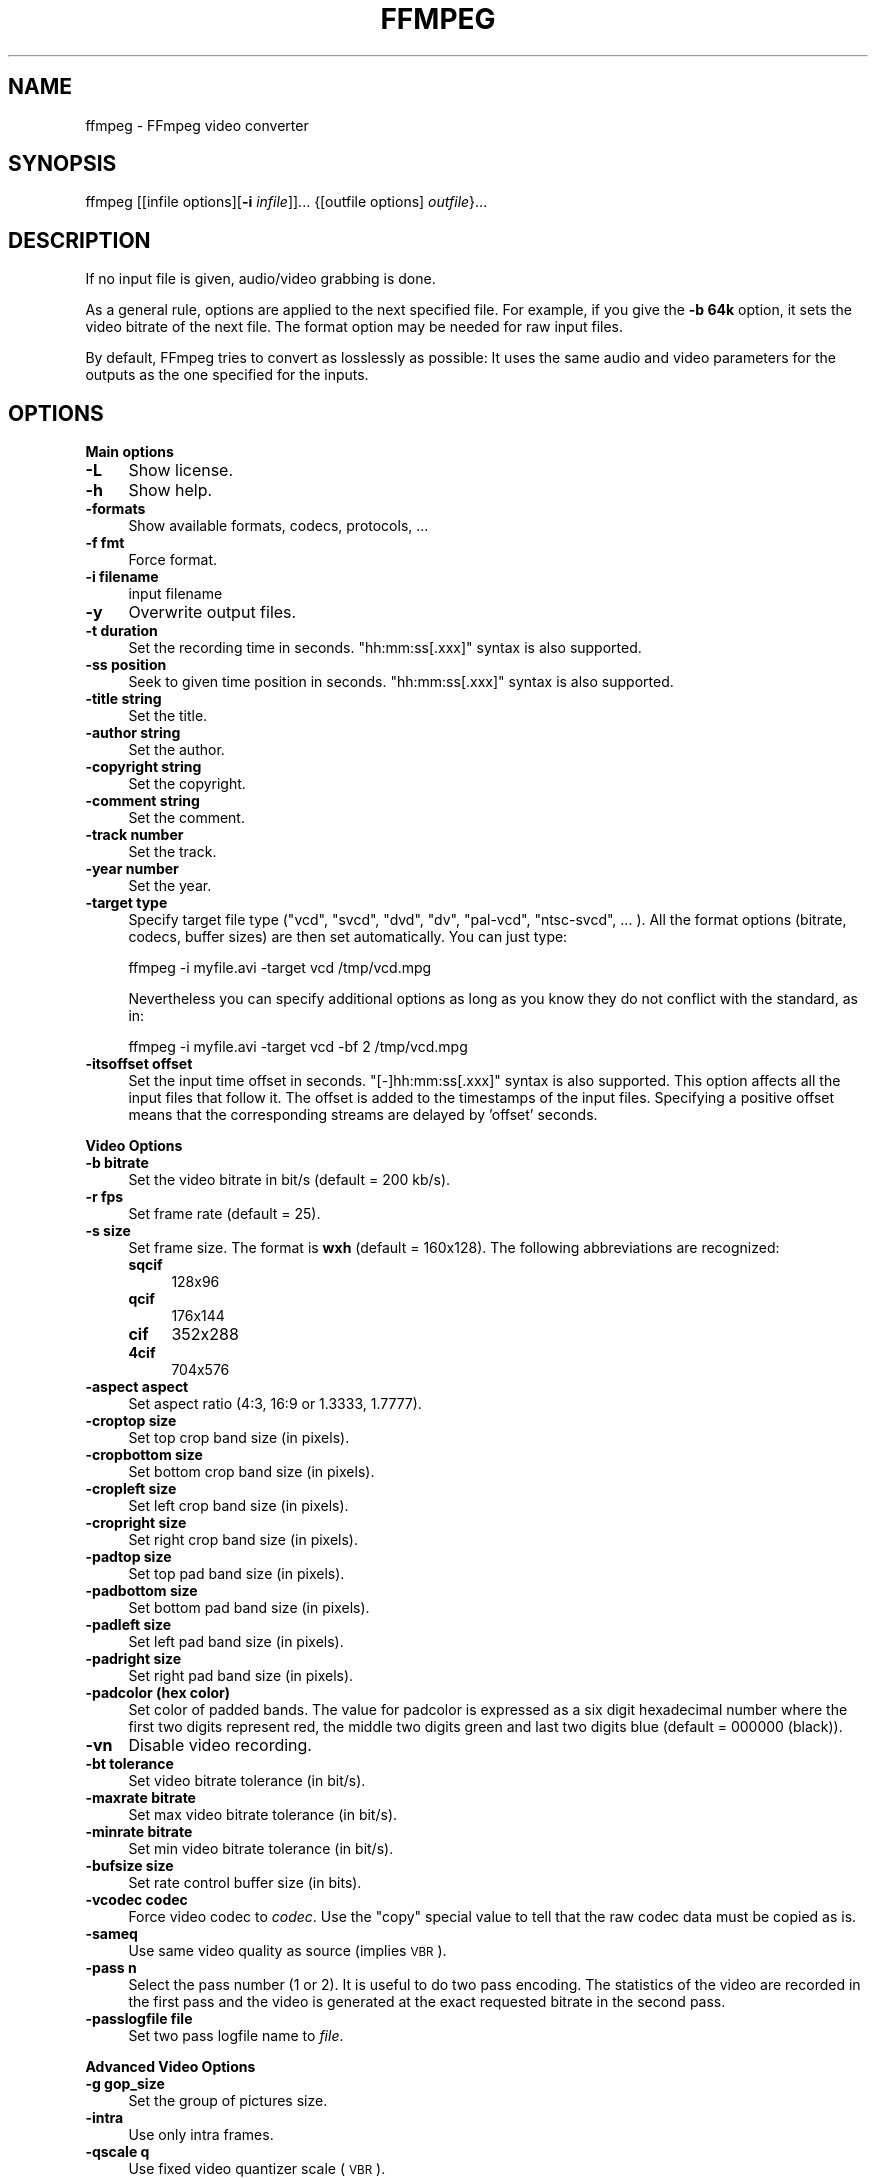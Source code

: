 .\" Automatically generated by Pod::Man v1.37, Pod::Parser v1.32
.\"
.\" Standard preamble:
.\" ========================================================================
.de Sh \" Subsection heading
.br
.if t .Sp
.ne 5
.PP
\fB\\$1\fR
.PP
..
.de Sp \" Vertical space (when we can't use .PP)
.if t .sp .5v
.if n .sp
..
.de Vb \" Begin verbatim text
.ft CW
.nf
.ne \\$1
..
.de Ve \" End verbatim text
.ft R
.fi
..
.\" Set up some character translations and predefined strings.  \*(-- will
.\" give an unbreakable dash, \*(PI will give pi, \*(L" will give a left
.\" double quote, and \*(R" will give a right double quote.  \*(C+ will
.\" give a nicer C++.  Capital omega is used to do unbreakable dashes and
.\" therefore won't be available.  \*(C` and \*(C' expand to `' in nroff,
.\" nothing in troff, for use with C<>.
.tr \(*W-
.ds C+ C\v'-.1v'\h'-1p'\s-2+\h'-1p'+\s0\v'.1v'\h'-1p'
.ie n \{\
.    ds -- \(*W-
.    ds PI pi
.    if (\n(.H=4u)&(1m=24u) .ds -- \(*W\h'-12u'\(*W\h'-12u'-\" diablo 10 pitch
.    if (\n(.H=4u)&(1m=20u) .ds -- \(*W\h'-12u'\(*W\h'-8u'-\"  diablo 12 pitch
.    ds L" ""
.    ds R" ""
.    ds C` ""
.    ds C' ""
'br\}
.el\{\
.    ds -- \|\(em\|
.    ds PI \(*p
.    ds L" ``
.    ds R" ''
'br\}
.\"
.\" If the F register is turned on, we'll generate index entries on stderr for
.\" titles (.TH), headers (.SH), subsections (.Sh), items (.Ip), and index
.\" entries marked with X<> in POD.  Of course, you'll have to process the
.\" output yourself in some meaningful fashion.
.if \nF \{\
.    de IX
.    tm Index:\\$1\t\\n%\t"\\$2"
..
.    nr % 0
.    rr F
.\}
.\"
.\" For nroff, turn off justification.  Always turn off hyphenation; it makes
.\" way too many mistakes in technical documents.
.hy 0
.if n .na
.\"
.\" Accent mark definitions (@(#)ms.acc 1.5 88/02/08 SMI; from UCB 4.2).
.\" Fear.  Run.  Save yourself.  No user-serviceable parts.
.    \" fudge factors for nroff and troff
.if n \{\
.    ds #H 0
.    ds #V .8m
.    ds #F .3m
.    ds #[ \f1
.    ds #] \fP
.\}
.if t \{\
.    ds #H ((1u-(\\\\n(.fu%2u))*.13m)
.    ds #V .6m
.    ds #F 0
.    ds #[ \&
.    ds #] \&
.\}
.    \" simple accents for nroff and troff
.if n \{\
.    ds ' \&
.    ds ` \&
.    ds ^ \&
.    ds , \&
.    ds ~ ~
.    ds /
.\}
.if t \{\
.    ds ' \\k:\h'-(\\n(.wu*8/10-\*(#H)'\'\h"|\\n:u"
.    ds ` \\k:\h'-(\\n(.wu*8/10-\*(#H)'\`\h'|\\n:u'
.    ds ^ \\k:\h'-(\\n(.wu*10/11-\*(#H)'^\h'|\\n:u'
.    ds , \\k:\h'-(\\n(.wu*8/10)',\h'|\\n:u'
.    ds ~ \\k:\h'-(\\n(.wu-\*(#H-.1m)'~\h'|\\n:u'
.    ds / \\k:\h'-(\\n(.wu*8/10-\*(#H)'\z\(sl\h'|\\n:u'
.\}
.    \" troff and (daisy-wheel) nroff accents
.ds : \\k:\h'-(\\n(.wu*8/10-\*(#H+.1m+\*(#F)'\v'-\*(#V'\z.\h'.2m+\*(#F'.\h'|\\n:u'\v'\*(#V'
.ds 8 \h'\*(#H'\(*b\h'-\*(#H'
.ds o \\k:\h'-(\\n(.wu+\w'\(de'u-\*(#H)/2u'\v'-.3n'\*(#[\z\(de\v'.3n'\h'|\\n:u'\*(#]
.ds d- \h'\*(#H'\(pd\h'-\w'~'u'\v'-.25m'\f2\(hy\fP\v'.25m'\h'-\*(#H'
.ds D- D\\k:\h'-\w'D'u'\v'-.11m'\z\(hy\v'.11m'\h'|\\n:u'
.ds th \*(#[\v'.3m'\s+1I\s-1\v'-.3m'\h'-(\w'I'u*2/3)'\s-1o\s+1\*(#]
.ds Th \*(#[\s+2I\s-2\h'-\w'I'u*3/5'\v'-.3m'o\v'.3m'\*(#]
.ds ae a\h'-(\w'a'u*4/10)'e
.ds Ae A\h'-(\w'A'u*4/10)'E
.    \" corrections for vroff
.if v .ds ~ \\k:\h'-(\\n(.wu*9/10-\*(#H)'\s-2\u~\d\s+2\h'|\\n:u'
.if v .ds ^ \\k:\h'-(\\n(.wu*10/11-\*(#H)'\v'-.4m'^\v'.4m'\h'|\\n:u'
.    \" for low resolution devices (crt and lpr)
.if \n(.H>23 .if \n(.V>19 \
\{\
.    ds : e
.    ds 8 ss
.    ds o a
.    ds d- d\h'-1'\(ga
.    ds D- D\h'-1'\(hy
.    ds th \o'bp'
.    ds Th \o'LP'
.    ds ae ae
.    ds Ae AE
.\}
.rm #[ #] #H #V #F C
.\" ========================================================================
.\"
.IX Title "FFMPEG 1"
.TH FFMPEG 1 "2007-04-29" " " " "
.SH "NAME"
ffmpeg \- FFmpeg video converter
.SH "SYNOPSIS"
.IX Header "SYNOPSIS"
ffmpeg [[infile options][\fB\-i\fR \fIinfile\fR]]... {[outfile options] \fIoutfile\fR}...
.SH "DESCRIPTION"
.IX Header "DESCRIPTION"
If no input file is given, audio/video grabbing is done.
.PP
As a general rule, options are applied to the next specified
file. For example, if you give the \fB\-b 64k\fR option, it sets the video
bitrate of the next file. The format option may be needed for raw input
files.
.PP
By default, FFmpeg tries to convert as losslessly as possible: It
uses the same audio and video parameters for the outputs as the one
specified for the inputs.
.SH "OPTIONS"
.IX Header "OPTIONS"
.Sh "Main options"
.IX Subsection "Main options"
.IP "\fB\-L\fR" 4
.IX Item "-L"
Show license.
.IP "\fB\-h\fR" 4
.IX Item "-h"
Show help.
.IP "\fB\-formats\fR" 4
.IX Item "-formats"
Show available formats, codecs, protocols, ...
.IP "\fB\-f fmt\fR" 4
.IX Item "-f fmt"
Force format.
.IP "\fB\-i filename\fR" 4
.IX Item "-i filename"
input filename
.IP "\fB\-y\fR" 4
.IX Item "-y"
Overwrite output files.
.IP "\fB\-t duration\fR" 4
.IX Item "-t duration"
Set the recording time in seconds.
\&\f(CW\*(C`hh:mm:ss[.xxx]\*(C'\fR syntax is also supported.
.IP "\fB\-ss position\fR" 4
.IX Item "-ss position"
Seek to given time position in seconds.
\&\f(CW\*(C`hh:mm:ss[.xxx]\*(C'\fR syntax is also supported.
.IP "\fB\-title string\fR" 4
.IX Item "-title string"
Set the title.
.IP "\fB\-author string\fR" 4
.IX Item "-author string"
Set the author.
.IP "\fB\-copyright string\fR" 4
.IX Item "-copyright string"
Set the copyright.
.IP "\fB\-comment string\fR" 4
.IX Item "-comment string"
Set the comment.
.IP "\fB\-track number\fR" 4
.IX Item "-track number"
Set the track.
.IP "\fB\-year number\fR" 4
.IX Item "-year number"
Set the year.
.IP "\fB\-target type\fR" 4
.IX Item "-target type"
Specify target file type (\*(L"vcd\*(R", \*(L"svcd\*(R", \*(L"dvd\*(R", \*(L"dv\*(R", \*(L"pal\-vcd\*(R",
\&\*(L"ntsc\-svcd\*(R", ... ). All the format options (bitrate, codecs,
buffer sizes) are then set automatically. You can just type:
.Sp
.Vb 1
\&        ffmpeg \-i myfile.avi \-target vcd /tmp/vcd.mpg
.Ve
.Sp
Nevertheless you can specify additional options as long as you know
they do not conflict with the standard, as in:
.Sp
.Vb 1
\&        ffmpeg \-i myfile.avi \-target vcd \-bf 2 /tmp/vcd.mpg
.Ve
.IP "\fB\-itsoffset offset\fR" 4
.IX Item "-itsoffset offset"
Set the input time offset in seconds.
\&\f(CW\*(C`[\-]hh:mm:ss[.xxx]\*(C'\fR syntax is also supported.
This option affects all the input files that follow it.
The offset is added to the timestamps of the input files.
Specifying a positive offset means that the corresponding
streams are delayed by 'offset' seconds.
.Sh "Video Options"
.IX Subsection "Video Options"
.IP "\fB\-b bitrate\fR" 4
.IX Item "-b bitrate"
Set the video bitrate in bit/s (default = 200 kb/s).
.IP "\fB\-r fps\fR" 4
.IX Item "-r fps"
Set frame rate (default = 25).
.IP "\fB\-s size\fR" 4
.IX Item "-s size"
Set frame size. The format is \fBwxh\fR (default = 160x128).
The following abbreviations are recognized:
.RS 4
.IP "\fBsqcif\fR" 4
.IX Item "sqcif"
128x96
.IP "\fBqcif\fR" 4
.IX Item "qcif"
176x144
.IP "\fBcif\fR" 4
.IX Item "cif"
352x288
.IP "\fB4cif\fR" 4
.IX Item "4cif"
704x576
.RE
.RS 4
.RE
.IP "\fB\-aspect aspect\fR" 4
.IX Item "-aspect aspect"
Set aspect ratio (4:3, 16:9 or 1.3333, 1.7777).
.IP "\fB\-croptop size\fR" 4
.IX Item "-croptop size"
Set top crop band size (in pixels).
.IP "\fB\-cropbottom size\fR" 4
.IX Item "-cropbottom size"
Set bottom crop band size (in pixels).
.IP "\fB\-cropleft size\fR" 4
.IX Item "-cropleft size"
Set left crop band size (in pixels).
.IP "\fB\-cropright size\fR" 4
.IX Item "-cropright size"
Set right crop band size (in pixels).
.IP "\fB\-padtop size\fR" 4
.IX Item "-padtop size"
Set top pad band size (in pixels).
.IP "\fB\-padbottom size\fR" 4
.IX Item "-padbottom size"
Set bottom pad band size (in pixels).
.IP "\fB\-padleft size\fR" 4
.IX Item "-padleft size"
Set left pad band size (in pixels).
.IP "\fB\-padright size\fR" 4
.IX Item "-padright size"
Set right pad band size (in pixels).
.IP "\fB\-padcolor (hex color)\fR" 4
.IX Item "-padcolor (hex color)"
Set color of padded bands. The value for padcolor is expressed
as a six digit hexadecimal number where the first two digits
represent red, the middle two digits green and last two digits
blue (default = 000000 (black)).
.IP "\fB\-vn\fR" 4
.IX Item "-vn"
Disable video recording.
.IP "\fB\-bt tolerance\fR" 4
.IX Item "-bt tolerance"
Set video bitrate tolerance (in bit/s).
.IP "\fB\-maxrate bitrate\fR" 4
.IX Item "-maxrate bitrate"
Set max video bitrate tolerance (in bit/s).
.IP "\fB\-minrate bitrate\fR" 4
.IX Item "-minrate bitrate"
Set min video bitrate tolerance (in bit/s).
.IP "\fB\-bufsize size\fR" 4
.IX Item "-bufsize size"
Set rate control buffer size (in bits).
.IP "\fB\-vcodec codec\fR" 4
.IX Item "-vcodec codec"
Force video codec to \fIcodec\fR. Use the \f(CW\*(C`copy\*(C'\fR special value to
tell that the raw codec data must be copied as is.
.IP "\fB\-sameq\fR" 4
.IX Item "-sameq"
Use same video quality as source (implies \s-1VBR\s0).
.IP "\fB\-pass n\fR" 4
.IX Item "-pass n"
Select the pass number (1 or 2). It is useful to do two pass
encoding. The statistics of the video are recorded in the first
pass and the video is generated at the exact requested bitrate
in the second pass.
.IP "\fB\-passlogfile file\fR" 4
.IX Item "-passlogfile file"
Set two pass logfile name to \fIfile\fR.
.Sh "Advanced Video Options"
.IX Subsection "Advanced Video Options"
.IP "\fB\-g gop_size\fR" 4
.IX Item "-g gop_size"
Set the group of pictures size.
.IP "\fB\-intra\fR" 4
.IX Item "-intra"
Use only intra frames.
.IP "\fB\-qscale q\fR" 4
.IX Item "-qscale q"
Use fixed video quantizer scale (\s-1VBR\s0).
.IP "\fB\-qmin q\fR" 4
.IX Item "-qmin q"
minimum video quantizer scale (\s-1VBR\s0)
.IP "\fB\-qmax q\fR" 4
.IX Item "-qmax q"
maximum video quantizer scale (\s-1VBR\s0)
.IP "\fB\-qdiff q\fR" 4
.IX Item "-qdiff q"
maximum difference between the quantizer scales (\s-1VBR\s0)
.IP "\fB\-qblur blur\fR" 4
.IX Item "-qblur blur"
video quantizer scale blur (\s-1VBR\s0)
.IP "\fB\-qcomp compression\fR" 4
.IX Item "-qcomp compression"
video quantizer scale compression (\s-1VBR\s0)
.IP "\fB\-lmin lambda\fR" 4
.IX Item "-lmin lambda"
minimum video lagrange factor (\s-1VBR\s0)
.IP "\fB\-lmax lambda\fR" 4
.IX Item "-lmax lambda"
max video lagrange factor (\s-1VBR\s0)
.IP "\fB\-mblmin lambda\fR" 4
.IX Item "-mblmin lambda"
minimum macroblock quantizer scale (\s-1VBR\s0)
.IP "\fB\-mblmax lambda\fR" 4
.IX Item "-mblmax lambda"
maximum macroblock quantizer scale (\s-1VBR\s0)
.Sp
These four options (lmin, lmax, mblmin, mblmax) use 'lambda' units,
but you may use the \s-1QP2LAMBDA\s0 constant to easily convert from 'q' units:
.Sp
.Vb 1
\&        ffmpeg \-i src.ext \-lmax 21*QP2LAMBDA dst.ext
.Ve
.IP "\fB\-rc_init_cplx complexity\fR" 4
.IX Item "-rc_init_cplx complexity"
initial complexity for single pass encoding
.IP "\fB\-b_qfactor factor\fR" 4
.IX Item "-b_qfactor factor"
qp factor between P\- and B\-frames
.IP "\fB\-i_qfactor factor\fR" 4
.IX Item "-i_qfactor factor"
qp factor between P\- and I\-frames
.IP "\fB\-b_qoffset offset\fR" 4
.IX Item "-b_qoffset offset"
qp offset between P\- and B\-frames
.IP "\fB\-i_qoffset offset\fR" 4
.IX Item "-i_qoffset offset"
qp offset between P\- and I\-frames
.IP "\fB\-rc_eq equation\fR" 4
.IX Item "-rc_eq equation"
Set rate control equation (default = \f(CW\*(C`tex^qComp\*(C'\fR).
.IP "\fB\-rc_override override\fR" 4
.IX Item "-rc_override override"
rate control override for specific intervals
.IP "\fB\-me method\fR" 4
.IX Item "-me method"
Set motion estimation method to \fImethod\fR.
Available methods are (from lowest to best quality):
.RS 4
.IP "\fBzero\fR" 4
.IX Item "zero"
Try just the (0, 0) vector.
.IP "\fBphods\fR" 4
.IX Item "phods"
.PD 0
.IP "\fBlog\fR" 4
.IX Item "log"
.IP "\fBx1\fR" 4
.IX Item "x1"
.IP "\fBepzs\fR" 4
.IX Item "epzs"
.PD
(default method)
.IP "\fBfull\fR" 4
.IX Item "full"
exhaustive search (slow and marginally better than epzs)
.RE
.RS 4
.RE
.IP "\fB\-dct_algo algo\fR" 4
.IX Item "-dct_algo algo"
Set \s-1DCT\s0 algorithm to \fIalgo\fR. Available values are:
.RS 4
.IP "\fB0\fR" 4
.IX Item "0"
\&\s-1FF_DCT_AUTO\s0 (default)
.IP "\fB1\fR" 4
.IX Item "1"
\&\s-1FF_DCT_FASTINT\s0
.IP "\fB2\fR" 4
.IX Item "2"
\&\s-1FF_DCT_INT\s0
.IP "\fB3\fR" 4
.IX Item "3"
\&\s-1FF_DCT_MMX\s0
.IP "\fB4\fR" 4
.IX Item "4"
\&\s-1FF_DCT_MLIB\s0
.IP "\fB5\fR" 4
.IX Item "5"
\&\s-1FF_DCT_ALTIVEC\s0
.RE
.RS 4
.RE
.IP "\fB\-idct_algo algo\fR" 4
.IX Item "-idct_algo algo"
Set \s-1IDCT\s0 algorithm to \fIalgo\fR. Available values are:
.RS 4
.IP "\fB0\fR" 4
.IX Item "0"
\&\s-1FF_IDCT_AUTO\s0 (default)
.IP "\fB1\fR" 4
.IX Item "1"
\&\s-1FF_IDCT_INT\s0
.IP "\fB2\fR" 4
.IX Item "2"
\&\s-1FF_IDCT_SIMPLE\s0
.IP "\fB3\fR" 4
.IX Item "3"
\&\s-1FF_IDCT_SIMPLEMMX\s0
.IP "\fB4\fR" 4
.IX Item "4"
\&\s-1FF_IDCT_LIBMPEG2MMX\s0
.IP "\fB5\fR" 4
.IX Item "5"
\&\s-1FF_IDCT_PS2\s0
.IP "\fB6\fR" 4
.IX Item "6"
\&\s-1FF_IDCT_MLIB\s0
.IP "\fB7\fR" 4
.IX Item "7"
\&\s-1FF_IDCT_ARM\s0
.IP "\fB8\fR" 4
.IX Item "8"
\&\s-1FF_IDCT_ALTIVEC\s0
.IP "\fB9\fR" 4
.IX Item "9"
\&\s-1FF_IDCT_SH4\s0
.IP "\fB10\fR" 4
.IX Item "10"
\&\s-1FF_IDCT_SIMPLEARM\s0
.RE
.RS 4
.RE
.IP "\fB\-er n\fR" 4
.IX Item "-er n"
Set error resilience to \fIn\fR.
.RS 4
.IP "\fB1\fR" 4
.IX Item "1"
\&\s-1FF_ER_CAREFUL\s0 (default)
.IP "\fB2\fR" 4
.IX Item "2"
\&\s-1FF_ER_COMPLIANT\s0
.IP "\fB3\fR" 4
.IX Item "3"
\&\s-1FF_ER_AGGRESSIVE\s0
.IP "\fB4\fR" 4
.IX Item "4"
\&\s-1FF_ER_VERY_AGGRESSIVE\s0
.RE
.RS 4
.RE
.IP "\fB\-ec bit_mask\fR" 4
.IX Item "-ec bit_mask"
Set error concealment to \fIbit_mask\fR. \fIbit_mask\fR is a bit mask of
the following values:
.RS 4
.IP "\fB1\fR" 4
.IX Item "1"
\&\s-1FF_EC_GUESS_MVS\s0 (default = enabled)
.IP "\fB2\fR" 4
.IX Item "2"
\&\s-1FF_EC_DEBLOCK\s0 (default = enabled)
.RE
.RS 4
.RE
.IP "\fB\-bf frames\fR" 4
.IX Item "-bf frames"
Use 'frames' B\-frames (supported for \s-1MPEG\-1\s0, \s-1MPEG\-2\s0 and \s-1MPEG\-4\s0).
.IP "\fB\-mbd mode\fR" 4
.IX Item "-mbd mode"
macroblock decision
.RS 4
.IP "\fB0\fR" 4
.IX Item "0"
\&\s-1FF_MB_DECISION_SIMPLE:\s0 Use mb_cmp (cannot change it yet in FFmpeg).
.IP "\fB1\fR" 4
.IX Item "1"
\&\s-1FF_MB_DECISION_BITS:\s0 Choose the one which needs the fewest bits.
.IP "\fB2\fR" 4
.IX Item "2"
\&\s-1FF_MB_DECISION_RD:\s0 rate distortion
.RE
.RS 4
.RE
.IP "\fB\-4mv\fR" 4
.IX Item "-4mv"
Use four motion vector by macroblock (\s-1MPEG\-4\s0 only).
.IP "\fB\-part\fR" 4
.IX Item "-part"
Use data partitioning (\s-1MPEG\-4\s0 only).
.IP "\fB\-bug param\fR" 4
.IX Item "-bug param"
Work around encoder bugs that are not auto\-detected.
.IP "\fB\-strict strictness\fR" 4
.IX Item "-strict strictness"
How strictly to follow the standards.
.IP "\fB\-aic\fR" 4
.IX Item "-aic"
Enable Advanced intra coding (h263+).
.IP "\fB\-umv\fR" 4
.IX Item "-umv"
Enable Unlimited Motion Vector (h263+)
.IP "\fB\-deinterlace\fR" 4
.IX Item "-deinterlace"
Deinterlace pictures.
.IP "\fB\-ilme\fR" 4
.IX Item "-ilme"
Force interlacing support in encoder (\s-1MPEG\-2\s0 and \s-1MPEG\-4\s0 only).
Use this option if your input file is interlaced and you want
to keep the interlaced format for minimum losses.
The alternative is to deinterlace the input stream with
\&\fB\-deinterlace\fR, but deinterlacing introduces losses.
.IP "\fB\-psnr\fR" 4
.IX Item "-psnr"
Calculate \s-1PSNR\s0 of compressed frames.
.IP "\fB\-vstats\fR" 4
.IX Item "-vstats"
Dump video coding statistics to \fIvstats_HHMMSS.log\fR.
.IP "\fB\-vhook module\fR" 4
.IX Item "-vhook module"
Insert video processing \fImodule\fR. \fImodule\fR contains the module
name and its parameters separated by spaces.
.Sh "Audio Options"
.IX Subsection "Audio Options"
.IP "\fB\-ar freq\fR" 4
.IX Item "-ar freq"
Set the audio sampling frequency (default = 44100 Hz).
.IP "\fB\-ab bitrate\fR" 4
.IX Item "-ab bitrate"
Set the audio bitrate in kbit/s (default = 64).
.IP "\fB\-ac channels\fR" 4
.IX Item "-ac channels"
Set the number of audio channels (default = 1).
.IP "\fB\-an\fR" 4
.IX Item "-an"
Disable audio recording.
.IP "\fB\-acodec codec\fR" 4
.IX Item "-acodec codec"
Force audio codec to \fIcodec\fR. Use the \f(CW\*(C`copy\*(C'\fR special value to
specify that the raw codec data must be copied as is.
.IP "\fB\-newaudio\fR" 4
.IX Item "-newaudio"
Add a new audio track to the output file. If you want to specify parameters,
do so before \f(CW\*(C`\-newaudio\*(C'\fR (\f(CW\*(C`\-acodec\*(C'\fR, \f(CW\*(C`\-ab\*(C'\fR, etc..).
.Sp
Mapping will be done automatically, if the number of output streams is equal to
the number of input streams, else it will pick the first one that matches. You
can override the mapping using \f(CW\*(C`\-map\*(C'\fR as usual.
.Sp
Example:
.Sp
.Vb 1
\&        ffmpeg \-i file.mpg \-vcodec copy \-acodec ac3 \-ab 384 test.mpg \-acodec mp2 \-ab 192 \-newaudio
.Ve
.Sh "Audio/Video grab options"
.IX Subsection "Audio/Video grab options"
.IP "\fB\-vd device\fR" 4
.IX Item "-vd device"
sEt video grab device (e.g. \fI/dev/video0\fR).
.IP "\fB\-vc channel\fR" 4
.IX Item "-vc channel"
Set video grab channel (\s-1DV1394\s0 only).
.IP "\fB\-tvstd standard\fR" 4
.IX Item "-tvstd standard"
Set television standard (\s-1NTSC\s0, \s-1PAL\s0 (\s-1SECAM\s0)).
.IP "\fB\-dv1394\fR" 4
.IX Item "-dv1394"
Set \s-1DV1394\s0 grab.
.IP "\fB\-ad device\fR" 4
.IX Item "-ad device"
Set audio device (e.g. \fI/dev/dsp\fR).
.Sh "Advanced options"
.IX Subsection "Advanced options"
.IP "\fB\-map input stream id[:input stream id]\fR" 4
.IX Item "-map input stream id[:input stream id]"
Set stream mapping from input streams to output streams.
Just enumerate the input streams in the order you want them in the output.
[input stream id] sets the (input) stream to sync against.
.IP "\fB\-debug\fR" 4
.IX Item "-debug"
Print specific debug info.
.IP "\fB\-benchmark\fR" 4
.IX Item "-benchmark"
Add timings for benchmarking.
.IP "\fB\-hex\fR" 4
.IX Item "-hex"
Dump each input packet.
.IP "\fB\-bitexact\fR" 4
.IX Item "-bitexact"
Only use bit exact algorithms (for codec testing).
.IP "\fB\-ps size\fR" 4
.IX Item "-ps size"
Set packet size in bits.
.IP "\fB\-re\fR" 4
.IX Item "-re"
Read input at native frame rate. Mainly used to simulate a grab device.
.IP "\fB\-loop\fR" 4
.IX Item "-loop"
Loop over the input stream. Currently it works only for image
streams. This option is used for automatic FFserver testing.
.IP "\fB\-loop_output number_of_times\fR" 4
.IX Item "-loop_output number_of_times"
Repeatedly loop output for formats that support looping such as animated \s-1GIF\s0
(0 will loop the output infinitely).
.IP "\fB\-vsync parameter\fR" 4
.IX Item "-vsync parameter"
Video sync method. Video will be stretched/squeezed to match the timestamps,
it is done by duplicating and dropping frames. With \-map you can select from
which stream the timestamps should be taken. You can leave either video or
audio unchanged and sync the remaining stream(s) to the unchanged one.
.IP "\fB\-async samples_per_second\fR" 4
.IX Item "-async samples_per_second"
Audio sync method. \*(L"Stretches/squeezes\*(R" the audio stream to match the timestamps,
the parameter is the maximum samples per second by which the audio is changed.
\&\-async 1 is a special case where only the start of the audio stream is corrected
without any later correction.
.Sh "FFmpeg formula evaluator"
.IX Subsection "FFmpeg formula evaluator"
When evaluating a rate control string, FFmpeg uses an internal formula
evaluator.
.PP
The following binary operators are available: \f(CW\*(C`+\*(C'\fR, \f(CW\*(C`\-\*(C'\fR,
\&\f(CW\*(C`*\*(C'\fR, \f(CW\*(C`/\*(C'\fR, \f(CW\*(C`^\*(C'\fR.
.PP
The following unary operators are available: \f(CW\*(C`+\*(C'\fR, \f(CW\*(C`\-\*(C'\fR,
\&\f(CW\*(C`(...)\*(C'\fR.
.PP
The following functions are available:
.IP "\fIsinh(x)\fR" 4
.IX Item "sinh(x)"
.PD 0
.IP "\fIcosh(x)\fR" 4
.IX Item "cosh(x)"
.IP "\fItanh(x)\fR" 4
.IX Item "tanh(x)"
.IP "\fIsin(x)\fR" 4
.IX Item "sin(x)"
.IP "\fIcos(x)\fR" 4
.IX Item "cos(x)"
.IP "\fItan(x)\fR" 4
.IX Item "tan(x)"
.IP "\fIexp(x)\fR" 4
.IX Item "exp(x)"
.IP "\fIlog(x)\fR" 4
.IX Item "log(x)"
.IP "\fIsquish(x)\fR" 4
.IX Item "squish(x)"
.IP "\fIgauss(x)\fR" 4
.IX Item "gauss(x)"
.IP "\fIabs(x)\fR" 4
.IX Item "abs(x)"
.IP "\fImax(x, y)\fR" 4
.IX Item "max(x, y)"
.IP "\fImin(x, y)\fR" 4
.IX Item "min(x, y)"
.IP "\fIgt(x, y)\fR" 4
.IX Item "gt(x, y)"
.IP "\fIlt(x, y)\fR" 4
.IX Item "lt(x, y)"
.IP "\fIeq(x, y)\fR" 4
.IX Item "eq(x, y)"
.IP "\fIbits2qp(bits)\fR" 4
.IX Item "bits2qp(bits)"
.IP "\fIqp2bits(qp)\fR" 4
.IX Item "qp2bits(qp)"
.PD
.PP
The following constants are available:
.IP "\fI\s-1PI\s0\fR" 4
.IX Item "PI"
.PD 0
.IP "\fIE\fR" 4
.IX Item "E"
.IP "\fIiTex\fR" 4
.IX Item "iTex"
.IP "\fIpTex\fR" 4
.IX Item "pTex"
.IP "\fItex\fR" 4
.IX Item "tex"
.IP "\fImv\fR" 4
.IX Item "mv"
.IP "\fIfCode\fR" 4
.IX Item "fCode"
.IP "\fIiCount\fR" 4
.IX Item "iCount"
.IP "\fImcVar\fR" 4
.IX Item "mcVar"
.IP "\fIvar\fR" 4
.IX Item "var"
.IP "\fIisI\fR" 4
.IX Item "isI"
.IP "\fIisP\fR" 4
.IX Item "isP"
.IP "\fIisB\fR" 4
.IX Item "isB"
.IP "\fIavgQP\fR" 4
.IX Item "avgQP"
.IP "\fIqComp\fR" 4
.IX Item "qComp"
.IP "\fIavgIITex\fR" 4
.IX Item "avgIITex"
.IP "\fIavgPITex\fR" 4
.IX Item "avgPITex"
.IP "\fIavgPPTex\fR" 4
.IX Item "avgPPTex"
.IP "\fIavgBPTex\fR" 4
.IX Item "avgBPTex"
.IP "\fIavgTex\fR" 4
.IX Item "avgTex"
.PD
.SH "EXAMPLES"
.IX Header "EXAMPLES"
.Sh "Video and Audio grabbing"
.IX Subsection "Video and Audio grabbing"
FFmpeg can use a video4linux compatible video source and any Open Sound
System audio source:
.PP
.Vb 1
\&        ffmpeg /tmp/out.mpg
.Ve
.PP
Note that you must activate the right video source and channel before
launching FFmpeg with any \s-1TV\s0 viewer such as xawtv
(<\fBhttp://bytesex.org/xawtv/\fR>) by Gerd Knorr. You also
have to set the audio recording levels correctly with a
standard mixer.
.Sh "Video and Audio file format conversion"
.IX Subsection "Video and Audio file format conversion"
* FFmpeg can use any supported file format and protocol as input:
.PP
Examples:
.PP
* You can use \s-1YUV\s0 files as input:
.PP
.Vb 1
\&        ffmpeg \-i /tmp/test%d.Y /tmp/out.mpg
.Ve
.PP
It will use the files:
.PP
.Vb 2
\&        /tmp/test0.Y, /tmp/test0.U, /tmp/test0.V,
\&        /tmp/test1.Y, /tmp/test1.U, /tmp/test1.V, etc...
.Ve
.PP
The Y files use twice the resolution of the U and V files. They are
raw files, without header. They can be generated by all decent video
decoders. You must specify the size of the image with the \fB\-s\fR option
if FFmpeg cannot guess it.
.PP
* You can input from a raw \s-1YUV420P\s0 file:
.PP
.Vb 1
\&        ffmpeg \-i /tmp/test.yuv /tmp/out.avi
.Ve
.PP
test.yuv is a file containing raw \s-1YUV\s0 planar data. Each frame is composed
of the Y plane followed by the U and V planes at half vertical and
horizontal resolution.
.PP
* You can output to a raw \s-1YUV420P\s0 file:
.PP
.Vb 1
\&        ffmpeg \-i mydivx.avi hugefile.yuv
.Ve
.PP
* You can set several input files and output files:
.PP
.Vb 1
\&        ffmpeg \-i /tmp/a.wav \-s 640x480 \-i /tmp/a.yuv /tmp/a.mpg
.Ve
.PP
Converts the audio file a.wav and the raw \s-1YUV\s0 video file a.yuv
to \s-1MPEG\s0 file a.mpg.
.PP
* You can also do audio and video conversions at the same time:
.PP
.Vb 1
\&        ffmpeg \-i /tmp/a.wav \-ar 22050 /tmp/a.mp2
.Ve
.PP
Converts a.wav to \s-1MPEG\s0 audio at 22050Hz sample rate.
.PP
* You can encode to several formats at the same time and define a
mapping from input stream to output streams:
.PP
.Vb 1
\&        ffmpeg \-i /tmp/a.wav \-ab 64 /tmp/a.mp2 \-ab 128 /tmp/b.mp2 \-map 0:0 \-map 0:0
.Ve
.PP
Converts a.wav to a.mp2 at 64 kbits and to b.mp2 at 128 kbits. '\-map
file:index' specifies which input stream is used for each output
stream, in the order of the definition of output streams.
.PP
* You can transcode decrypted VOBs
.PP
.Vb 1
\&        ffmpeg \-i snatch_1.vob \-f avi \-vcodec mpeg4 \-b 800k \-g 300 \-bf 2 \-acodec mp3 \-ab 128 snatch.avi
.Ve
.PP
This is a typical \s-1DVD\s0 ripping example; the input is a \s-1VOB\s0 file, the
output an \s-1AVI\s0 file with \s-1MPEG\-4\s0 video and \s-1MP3\s0 audio. Note that in this
command we use B\-frames so the \s-1MPEG\-4\s0 stream is DivX5 compatible, and
\&\s-1GOP\s0 size is 300 which means one intra frame every 10 seconds for 29.97fps
input video. Furthermore, the audio stream is MP3\-encoded so you need
to enable \s-1LAME\s0 support by passing \f(CW\*(C`\-\-enable\-mp3lame\*(C'\fR to configure.
The mapping is particularly useful for \s-1DVD\s0 transcoding
to get the desired audio language.
.PP
\&\s-1NOTE:\s0 To see the supported input formats, use \f(CW\*(C`ffmpeg \-formats\*(C'\fR.
.SH "SEE ALSO"
.IX Header "SEE ALSO"
\&\fIffserver\fR\|(1), \fIffplay\fR\|(1) and the \s-1HTML\s0 documentation of \fIffmpeg\fR.
.SH "AUTHOR"
.IX Header "AUTHOR"
Fabrice Bellard
